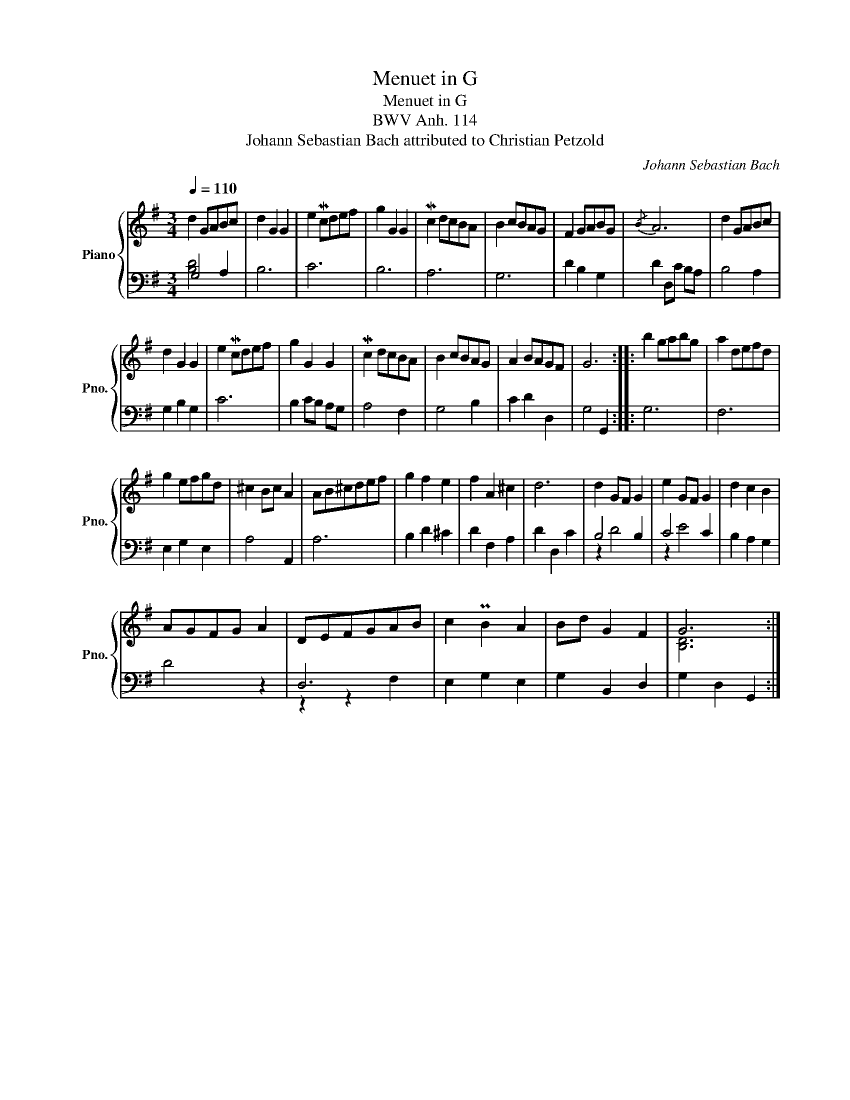 X:1
T:Menuet in G
T:Menuet in G
T:BWV Anh. 114
T:Johann Sebastian Bach attributed to Christian Petzold 
C:Johann Sebastian Bach
%%score { ( 1 4 ) | ( 2 3 ) }
L:1/8
Q:1/4=110
M:3/4
K:G
V:1 treble nm="Piano" snm="Pno."
V:4 treble 
V:2 bass 
V:3 bass 
V:1
 d2 GABc | d2 G2 G2 | e2 Mcdef | g2 G2 G2 | Mc2 dcBA | B2 cBAG | F2 GABG |{/B} A6 | d2 GABc | %9
 d2 G2 G2 | e2 Mcdef | g2 G2 G2 | Mc2 dcBA | B2 cBAG | A2 BAGF | G6 :: b2 gabg | a2 defd | %18
 g2 efgd | ^c2 Bc A2 | AB^cdef | g2 f2 e2 | f2 A2 ^c2 | d6 | d2 GF G2 | e2 GF G2 | d2 c2 B2 | %27
 AGFG A2 | DEFGAB | c2 PB2 A2 | Bd G2 F2 | G6 :| %32
V:2
 G,4 A,2 | B,6 | C6 | B,6 | A,6 | G,6 | D2 B,2 G,2 | D2 D,C B,A, | B,4 A,2 | G,2 B,2 G,2 | C6 | %11
 B,2 CB, A,G, | A,4 F,2 | G,4 B,2 | C2 D2 D,2 | G,4 G,,2 :: G,6 | F,6 | E,2 G,2 E,2 | A,4 A,,2 | %20
 A,6 | B,2 D2 ^C2 | D2 F,2 A,2 | D2 D,2 C2 | B,4 B,2 | C4 C2 | B,2 A,2 G,2 | D4 z2 | D,6 | %29
 E,2 G,2 E,2 | G,2 B,,2 D,2 | G,2 D,2 G,,2 :| %32
V:3
 [B,D]4 x2 | x6 | x6 | x6 | x6 | x6 | x6 | x6 | x6 | x6 | x6 | x6 | x6 | x6 | x6 | x6 :: x6 | x6 | %18
 x6 | x6 | x6 | x6 | x6 | x6 | z2 D4 | z2 E4 | x6 | x6 | z2 z2 F,2 | x6 | x6 | x6 :| %32
V:4
 x6 | x6 | x6 | x6 | x6 | x6 | x6 | x6 | x6 | x6 | x6 | x6 | x6 | x6 | x6 | x6 :: x6 | x6 | x6 | %19
 x6 | x6 | x6 | x6 | x6 | x6 | x6 | x6 | x6 | x6 | x6 | x6 | [B,D]6 :| %32

